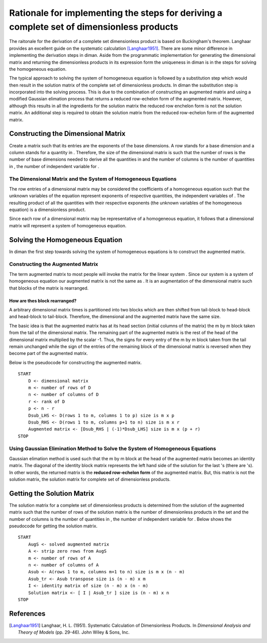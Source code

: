 ==========================================================================================
Rationale for implementing the steps for deriving a complete set of dimensionless products
==========================================================================================

The raitonale for the derivation of a complete set dimensionless product is based on Buckingham's theorem. Langhaar provides an excellent guide on the systematic calculation [Langhaar1951]_. There are some minor difference in implementing the derivation steps in diman. Aside from the programmatic implementation for generating the dimensional matrix and returning the dimensionless products in its expression form the uniqueness in diman is in the steps for solving the homogeneous equation.

The typical approach to solving the system of homogeneous equation is followed by a substitution step which would then result in the solution matrix of the complete set of dimensionless products. In diman the substitution step is incorporated into the solving process. This is due to the combination of constructing an augmented matrix and using a modified Gaussian elimation process that returns a reduced row-echelon form of the augmented matrix. However, although this results in all the ingredients for the solution matrix the reduced row enchelon form is not the solution matrix. An additional step is required to obtain the solution matrix from the reduced row-echelon form of the augmented matrix.

Constructing the Dimensional Matrix
===================================

Create a matrix such that its entries are the exponents of the base dimensions. A row stands for a base dimension and a column stands for a quantity in |f|. Therefore, the size of the dimensional matrix is such that the number of rows is the number of base dimensions needed to derive all the quantities in |f| and the number of columns is the number of quantities in |f|, the number of independent variable for |f|.

The Dimensional Matrix and the System of Homogeneous Equations
--------------------------------------------------------------

The row entries of a dimensional matrix may be considered the coefficients of a homogeneous equation such that the unknown variables of the equation represent exponents of respective quantities, the independent variables of |f|. The resulting product of all the quantities with their respective exponents (the unknown variables of the homogeneous equation) is a dimensionless product.

Since each row of a dimensional matrix may be representative of a homogeneous equation, it follows that a dimensional matrix will represent a system of homogeneous equation.

Solving the Homogeneous Equation
================================

In diman the first step towards solving the system of homogeneous equations is to construct the augmented matrix.

Constructing the Augmented Matrix
---------------------------------

The term augmented matrix to most people will invoke the matrix |A_b| for the linear system |Ax_b|. Since our system is a system of homogeneous equation our augmented matrix is not the same as |A_b|. It is an augmentation of the dimensional matrix such that blocks of the matrix is rearranged.

How are thes block rearranged?
~~~~~~~~~~~~~~~~~~~~~~~~~~~~~~

A arbitrary dimensional matrix |m| times |n| is partitioned into two blocks which are then shifted from tail-block to head-block and head-block to tail-block. Therefore, the dimensional and the augmented matrix have the same size.

The basic idea is that the augmented matrix has at its head section (initial columns of the matrix) the m by m block taken from the tail of the dimensional matrix. The remaining part of the augmented matrix is the rest of the head of the dimensional matrix multiplied by the scalar -1. Thus, the signs for every entry of the m by m block taken from the tail remain unchanged while the sign of the entries of the remaining block of the dimensional matrix is reversed when they become part of the augmented matrix.

Below is the pseudocode for constructing the augmented matrix.

::

    START
        D <- dimensional matrix
        m <- number of rows of D
        n <- number of columns of D
        r <- rank of D
        p <- n - r
        Dsub_LHS <- D(rows 1 to m, columns 1 to p) size is m x p
        Dsub_RHS <- D(rows 1 to m, columns p+1 to n) size is m x r
        Augmented matrix <- [Dsub_RHS | (-1)*Dsub_LHS] size is m x (p + r)
    STOP

Using Gaussian Elimination Method to Solve the System of Homogeneous Equations
------------------------------------------------------------------------------

Gaussian elimation method is used such that the m by m block at the head of the augmented matrix becomes an identity matrix. The diagonal of the identity block matrix represents the left hand side of the solution for the last |m| |k_i|'s (there are |n| |k_i|'s). In other words, the returned matrix is the **reduced row-echelon form** of the augmented matrix. But, this matrix is not the solution matrix, the solution matrix for complete set of dimensionless products.

Getting the Solution Matrix
===========================

The solution matrix for a complete set of dimensionless products is determined from the solution of the augmented matrix such that the number of rows of the solution matrix is the number of dimensionless products in the set and the number of columns is the number of quantities in |f|, the number of independent variable for |f|. Below shows the pseudocode for getting the solution matrix.

::

    START
        AugS <- solved augmented matrix
        A <- strip zero rows from AugS
        m <- number of rows of A
        n <- number of columns of A
        Asub <- A(rows 1 to m, columns m+1 to n) size is m x (n - m)
        Asub_tr <- Asub transpose size is (n - m) x m
        I <- identity matrix of size (n - m) x (n - m)
        Solution matrix <- [ I | Asub_tr ] size is (n - m) x n
    STOP



References
==========

.. [Langhaar1951] Langhaar, H. L. (1951). Systematic Calculation of Dimensionless Products. In *Dimensional Analysis and Theory of Models* (pp. 29-46). John Wiley & Sons, Inc.


.. |f| image:: ../resources/math/f.gif

.. |m| image:: ../resources/math/small_m.gif

.. |n| image:: ../resources/math/small_n.gif

.. |A_b| image:: ../resources/math/augmented_Ab.gif

.. |Ax_b| image:: ../resources/math/Ax_b.gif

.. |k_i| image:: ../resources/math/unknown_ks.gif
